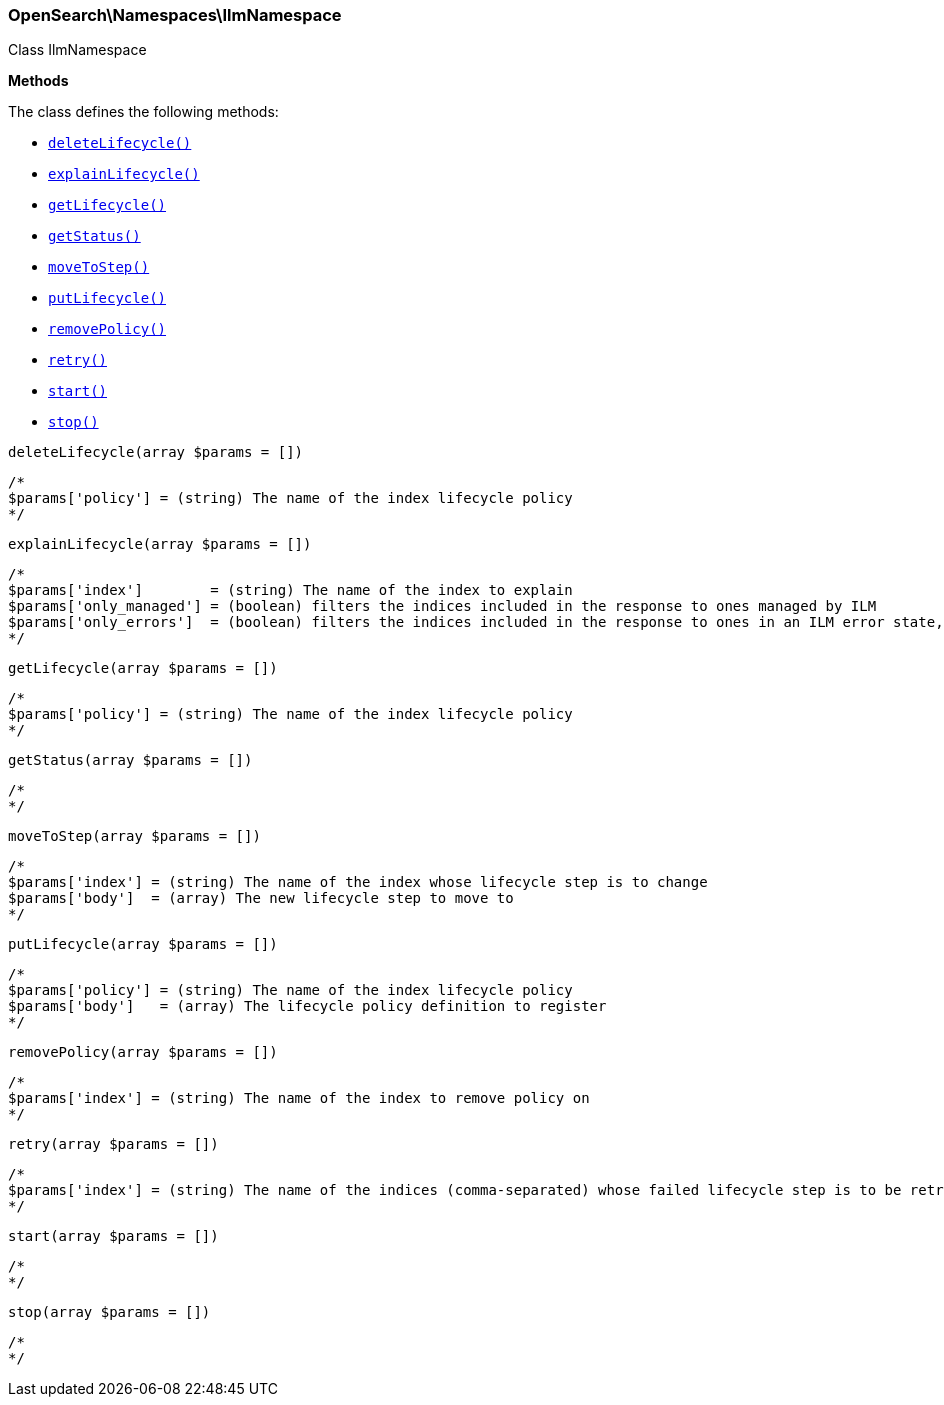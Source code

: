 

[[OpenSearch_Namespaces_IlmNamespace]]
=== OpenSearch\Namespaces\IlmNamespace



Class IlmNamespace


*Methods*

The class defines the following methods:

* <<OpenSearch_Namespaces_IlmNamespacedeleteLifecycle_deleteLifecycle,`deleteLifecycle()`>>
* <<OpenSearch_Namespaces_IlmNamespaceexplainLifecycle_explainLifecycle,`explainLifecycle()`>>
* <<OpenSearch_Namespaces_IlmNamespacegetLifecycle_getLifecycle,`getLifecycle()`>>
* <<OpenSearch_Namespaces_IlmNamespacegetStatus_getStatus,`getStatus()`>>
* <<OpenSearch_Namespaces_IlmNamespacemoveToStep_moveToStep,`moveToStep()`>>
* <<OpenSearch_Namespaces_IlmNamespaceputLifecycle_putLifecycle,`putLifecycle()`>>
* <<OpenSearch_Namespaces_IlmNamespaceremovePolicy_removePolicy,`removePolicy()`>>
* <<OpenSearch_Namespaces_IlmNamespaceretry_retry,`retry()`>>
* <<OpenSearch_Namespaces_IlmNamespacestart_start,`start()`>>
* <<OpenSearch_Namespaces_IlmNamespacestop_stop,`stop()`>>



[[OpenSearch_Namespaces_IlmNamespacedeleteLifecycle_deleteLifecycle]]
.`deleteLifecycle(array $params = [])`
****
[source,php]
----
/*
$params['policy'] = (string) The name of the index lifecycle policy
*/
----
****



[[OpenSearch_Namespaces_IlmNamespaceexplainLifecycle_explainLifecycle]]
.`explainLifecycle(array $params = [])`
****
[source,php]
----
/*
$params['index']        = (string) The name of the index to explain
$params['only_managed'] = (boolean) filters the indices included in the response to ones managed by ILM
$params['only_errors']  = (boolean) filters the indices included in the response to ones in an ILM error state, implies only_managed
*/
----
****



[[OpenSearch_Namespaces_IlmNamespacegetLifecycle_getLifecycle]]
.`getLifecycle(array $params = [])`
****
[source,php]
----
/*
$params['policy'] = (string) The name of the index lifecycle policy
*/
----
****



[[OpenSearch_Namespaces_IlmNamespacegetStatus_getStatus]]
.`getStatus(array $params = [])`
****
[source,php]
----
/*
*/
----
****



[[OpenSearch_Namespaces_IlmNamespacemoveToStep_moveToStep]]
.`moveToStep(array $params = [])`
****
[source,php]
----
/*
$params['index'] = (string) The name of the index whose lifecycle step is to change
$params['body']  = (array) The new lifecycle step to move to
*/
----
****



[[OpenSearch_Namespaces_IlmNamespaceputLifecycle_putLifecycle]]
.`putLifecycle(array $params = [])`
****
[source,php]
----
/*
$params['policy'] = (string) The name of the index lifecycle policy
$params['body']   = (array) The lifecycle policy definition to register
*/
----
****



[[OpenSearch_Namespaces_IlmNamespaceremovePolicy_removePolicy]]
.`removePolicy(array $params = [])`
****
[source,php]
----
/*
$params['index'] = (string) The name of the index to remove policy on
*/
----
****



[[OpenSearch_Namespaces_IlmNamespaceretry_retry]]
.`retry(array $params = [])`
****
[source,php]
----
/*
$params['index'] = (string) The name of the indices (comma-separated) whose failed lifecycle step is to be retry
*/
----
****



[[OpenSearch_Namespaces_IlmNamespacestart_start]]
.`start(array $params = [])`
****
[source,php]
----
/*
*/
----
****



[[OpenSearch_Namespaces_IlmNamespacestop_stop]]
.`stop(array $params = [])`
****
[source,php]
----
/*
*/
----
****


